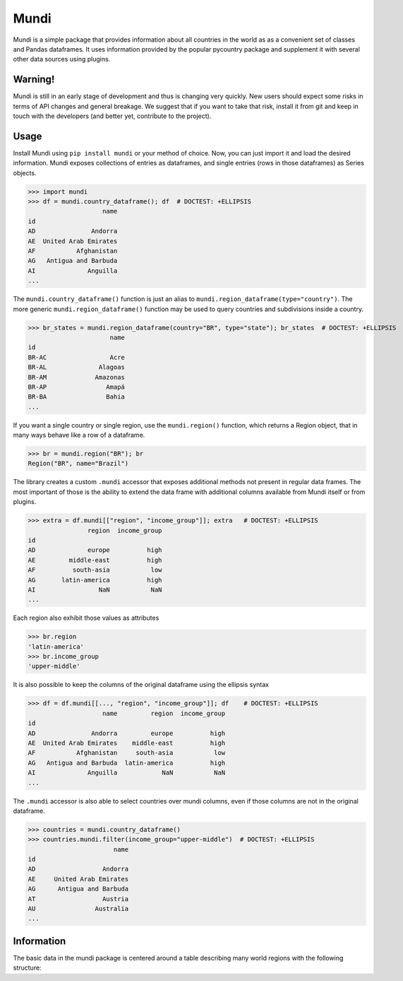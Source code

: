 =====
Mundi
=====

Mundi is a simple package that provides information about all countries in the world as
as a convenient set of classes and Pandas dataframes. It uses information provided by the
popular pycountry package and supplement it with several other data sources using
plugins.

Warning!
========

Mundi is still in an early stage of development and thus is changing very quickly. New users
should expect some risks in terms of API changes and general breakage. We suggest that if you
want to take that risk, install it from git and keep in touch with the developers (and better yet,
contribute to the project).

Usage
=====

Install Mundi using ``pip install mundi`` or your method of choice. Now, you can just import
it and load the desired information. Mundi exposes collections of entries as dataframes,
and single entries (rows in those dataframes) as Series objects.

>>> import mundi
>>> df = mundi.country_dataframe(); df  # DOCTEST: +ELLIPSIS
                    name
id
AD               Andorra
AE  United Arab Emirates
AF           Afghanistan
AG   Antigua and Barbuda
AI              Anguilla
...

The ``mundi.country_dataframe()`` function is just an alias to ``mundi.region_dataframe(type="country")``.
The more generic ``mundi.region_dataframe()`` function may be used to query countries and
subdivisions inside a country.

>>> br_states = mundi.region_dataframe(country="BR", type="state"); br_states  # DOCTEST: +ELLIPSIS
                      name
id
BR-AC                 Acre
BR-AL              Alagoas
BR-AM             Amazonas
BR-AP                Amapá
BR-BA                Bahia
...

If you want a single country or single region, use the ``mundi.region()`` function,
which returns a Region object, that in many ways behave like a row of a dataframe.

>>> br = mundi.region("BR"); br
Region("BR", name="Brazil")

The library creates a custom ``.mundi`` accessor that exposes additional
methods not present in regular data frames. The most important of those is
the ability to extend the data frame with additional columns available from Mundi
itself or from plugins.

>>> extra = df.mundi[["region", "income_group"]]; extra   # DOCTEST: +ELLIPSIS
                region  income_group
id
AD              europe          high
AE         middle-east          high
AF          south-asia           low
AG       latin-america          high
AI                 NaN           NaN
...

Each region also exhibit those values as attributes

>>> br.region
'latin-america'
>>> br.income_group
'upper-middle'

It is also possible to keep the columns of the original dataframe using
the ellipsis syntax

>>> df = df.mundi[[..., "region", "income_group"]]; df    # DOCTEST: +ELLIPSIS
                    name         region  income_group
id
AD               Andorra         europe          high
AE  United Arab Emirates    middle-east          high
AF           Afghanistan     south-asia           low
AG   Antigua and Barbuda  latin-america          high
AI              Anguilla            NaN           NaN
...


The ``.mundi`` accessor is also able to select countries over mundi columns,
even if those columns are not in the original dataframe.

>>> countries = mundi.country_dataframe()
>>> countries.mundi.filter(income_group="upper-middle")  # DOCTEST: +ELLIPSIS
                       name
id
AD                  Andorra
AE     United Arab Emirates
AG      Antigua and Barbuda
AT                  Austria
AU                Australia
...


Information
===========

The basic data in the mundi package is centered around a table describing many world
regions with the following structure:

+---------------+-------------------------------------------------------------------------------------------+
|    Column     |                                        Description                                        |
+===============+===========================================================================================+
| id  (index)   | Dataframe indexes are strings and correspond to the ISO code of a region, when available. |
+---------------+-------------------------------------------------------------------------------------------+
| name          | Region name in English                                                                    |
+---------------+-------------------------------------------------------------------------------------------+
| type          | Type of region. There are too many types to list here, but it will be something like      |
|               | "country", "state", "municipality", etc.                                                  |
+---------------+-------------------------------------------------------------------------------------------+
| subtype       | A sub-division of the given type (e.g. a state can also be a "federal district")          |
+---------------+-------------------------------------------------------------------------------------------+
| short_code    | Short code for region. Those are unique in the same country, but may repeat elsewhere.    |
|               | For Countries, this is the ISO alpha-2 code.                                              |
+---------------+-------------------------------------------------------------------------------------------+
| long_code     | Alternative long version of the code. For countries, this is the ISO alpha-3 code.        |
|               | Other sub-regions may optionally leave this column empty.                                 |
+---------------+-------------------------------------------------------------------------------------------+
| numeric_code  | Numeric code for region, when it exists. ISO assign a numeric code to each country and    |
|               | the official geographical bureau of each country frequently works with numerical codes    |
|               | too. Mundi will try to use those codes whenever possible, or will leave this column empty |
|               | when no numerical convention is available.                                                |
+---------------+-------------------------------------------------------------------------------------------+
| country_id    | Country code for the selected region. If region is a country or continent, this column is |
|               | empty.                                                                                    |
+---------------+-------------------------------------------------------------------------------------------+
| parent_id     | The id string for the parent element. Countries are considered to be root elements and    |
|               | therefore do not fill this column. The parent might be an intermediate region between     |
|               | the current row and the corresponding country. A city, for instance, may have a parent    |
|               | state, which have a parent country.                                                       |
+---------------+-------------------------------------------------------------------------------------------+
| level         | Hierarchical level starting with 0 = world, 1 = continent, 2 = country.                   |
+---------------+-------------------------------------------------------------------------------------------+
| region        | Region of the globe according to UN's classification.                                     |
+---------------+-------------------------------------------------------------------------------------------++---------------+-------------------------------------------------------------------------------------------+
